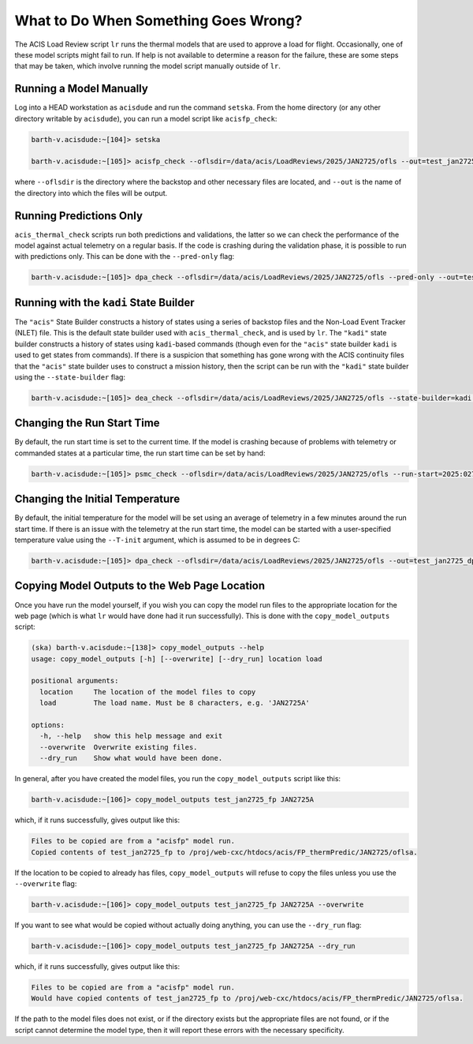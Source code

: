 .. _what-to-do:

What to Do When Something Goes Wrong?
-------------------------------------

The ACIS Load Review script ``lr`` runs the thermal models that are used to
approve a load for flight. Occasionally, one of these model scripts might fail 
to run. If help is not available to determine a reason for the failure, these
are some steps that may be taken, which involve running the model script manually
outside of ``lr``. 

Running a Model Manually
========================

Log into a HEAD workstation as ``acisdude`` and run the command ``setska``. From the 
home directory (or any other directory writable by ``acisdude``), you can run a
model script like ``acisfp_check``:

.. code-block:: text

    barth-v.acisdude:~[104]> setska

    barth-v.acisdude:~[105]> acisfp_check --oflsdir=/data/acis/LoadReviews/2025/JAN2725/ofls --out=test_jan2725_fp

where ``--oflsdir`` is the directory where the backstop and other necessary files are
located, and ``--out`` is the name of the directory into which the files will be output.

Running Predictions Only
========================

``acis_thermal_check`` scripts run both predictions and validations, the latter so we can 
check the performance of the model against actual telemetry on a regular basis. If the code 
is crashing during the validation phase, it is possible to run with predictions only. This
can be done with the ``--pred-only`` flag:

.. code-block:: text

    barth-v.acisdude:~[105]> dpa_check --oflsdir=/data/acis/LoadReviews/2025/JAN2725/ofls --pred-only --out=test_jan2725_dpa

Running with the ``kadi`` State Builder
=======================================

The ``"acis"`` State Builder constructs a history of states using a series of backstop files and
the Non-Load Event Tracker (NLET) file. This is the default state builder used with 
``acis_thermal_check``, and is used by ``lr``. The ``"kadi"`` state builder constructs a history 
of states using ``kadi``-based commands (though even for the ``"acis"`` state builder ``kadi`` is
used to get states from commands). If there is a suspicion that something has gone wrong with the 
ACIS continuity files that the ``"acis"`` state builder uses to construct a mission history, then 
the script can be run with the ``"kadi"`` state builder using the ``--state-builder`` flag:

.. code-block:: text

    barth-v.acisdude:~[105]> dea_check --oflsdir=/data/acis/LoadReviews/2025/JAN2725/ofls --state-builder=kadi --out=test_jan2725_dea

Changing the Run Start Time
===========================

By default, the run start time is set to the current time. If the model is crashing 
because of problems with telemetry or commanded states at a particular time, the run
start time can be set by hand:

.. code-block:: text

    barth-v.acisdude:~[105]> psmc_check --oflsdir=/data/acis/LoadReviews/2025/JAN2725/ofls --run-start=2025:027:00:00:00 --out=test_jan2725_psmc

Changing the Initial Temperature
================================

By default, the initial temperature for the model will be set using an average 
of telemetry in a few minutes around the run start time. If there is an issue with
the telemetry at the run start time, the model can be started with a user-specified
temperature value using the ``--T-init`` argument, which is assumed to be in degrees C:

.. code-block:: text

    barth-v.acisdude:~[105]> dpa_check --oflsdir=/data/acis/LoadReviews/2025/JAN2725/ofls --out=test_jan2725_dpa --T-init=12.0

Copying Model Outputs to the Web Page Location
==============================================

Once you have run the model yourself, if you wish you can copy the model run files to 
the appropriate location for the web page (which is what ``lr`` would have done had it
run successfully). This is done with the ``copy_model_outputs`` script:

.. code-block:: text

    (ska) barth-v.acisdude:~[138]> copy_model_outputs --help
    usage: copy_model_outputs [-h] [--overwrite] [--dry_run] location load
    
    positional arguments:
      location     The location of the model files to copy
      load         The load name. Must be 8 characters, e.g. 'JAN2725A'
    
    options:
      -h, --help   show this help message and exit
      --overwrite  Overwrite existing files.
      --dry_run    Show what would have been done.
    
In general, after you have created the model files, you run the ``copy_model_outputs``
script like this:

.. code-block:: text

    barth-v.acisdude:~[106]> copy_model_outputs test_jan2725_fp JAN2725A
    
which, if it runs successfully, gives output like this:

.. code-block:: text

    Files to be copied are from a "acisfp" model run.
    Copied contents of test_jan2725_fp to /proj/web-cxc/htdocs/acis/FP_thermPredic/JAN2725/oflsa.

If the location to be copied to already has files, ``copy_model_outputs`` will refuse
to copy the files unless you use the ``--overwrite`` flag:

.. code-block:: text

    barth-v.acisdude:~[106]> copy_model_outputs test_jan2725_fp JAN2725A --overwrite

If you want to see what would be copied without actually doing anything, you can use
the ``--dry_run`` flag:

.. code-block:: text

    barth-v.acisdude:~[106]> copy_model_outputs test_jan2725_fp JAN2725A --dry_run

which, if it runs successfully, gives output like this:

.. code-block:: text

    Files to be copied are from a "acisfp" model run.
    Would have copied contents of test_jan2725_fp to /proj/web-cxc/htdocs/acis/FP_thermPredic/JAN2725/oflsa.

If the path to the model files does not exist, or if the directory exists but the 
appropriate files are not found, or if the script cannot determine the model type,
then it will report these errors with the necessary specificity.




